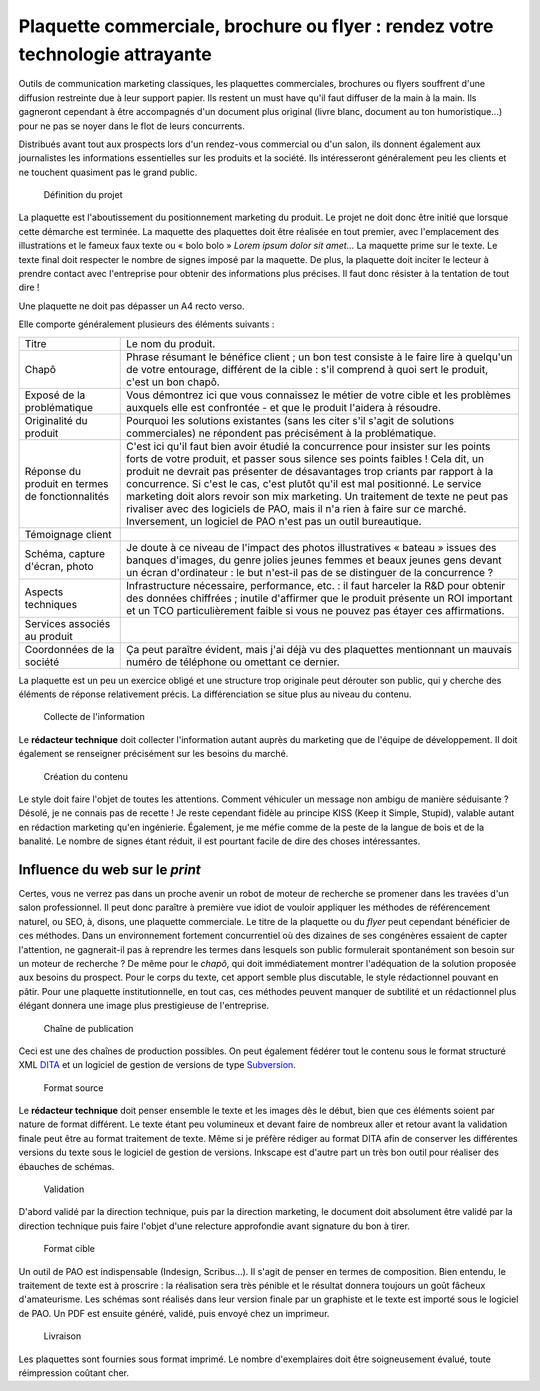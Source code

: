 .. Copyright 2011-2014 Olivier Carrère
.. Cette œuvre est mise à disposition selon les termes de la licence Creative
.. Commons Attribution - Pas d'utilisation commerciale - Partage dans les mêmes
.. conditions 4.0 international.

.. _plaquette-commerciale-brochure-ou-flyer-rendez-votre-technologie-attrayante:

Plaquette commerciale, brochure ou flyer : rendez votre technologie attrayante
==============================================================================

Outils de communication marketing classiques, les plaquettes commerciales,
brochures ou flyers souffrent d'une diffusion restreinte due à leur support
papier. Ils restent un must have qu'il faut diffuser de la main à la main. Ils
gagneront cependant à être accompagnés d'un document plus original (livre blanc,
document au ton humoristique…) pour ne pas se noyer dans le flot de leurs
concurrents.

Distribués avant tout aux prospects lors d'un rendez-vous commercial ou d'un
salon, ils donnent également aux journalistes les informations essentielles sur
les produits et la société. Ils intéresseront généralement peu les clients et ne
touchent quasiment pas le grand public.

.. figure:: media/1.png

   Définition du projet

La plaquette est l'aboutissement du positionnement marketing du produit. Le
projet ne doit donc être initié que lorsque cette démarche est terminée.  La
maquette des plaquettes doit être réalisée en tout premier, avec l'emplacement
des illustrations et le fameux faux texte ou « bolo bolo » *Lorem ipsum dolor
sit amet…* La maquette prime sur le texte. Le texte final doit respecter le
nombre de signes imposé par la maquette. De plus, la plaquette doit inciter le
lecteur à prendre contact avec l'entreprise pour obtenir des informations plus
précises. Il faut donc résister à la tentation de tout dire !

Une plaquette ne doit pas dépasser un A4 recto verso.

Elle comporte généralement plusieurs des éléments suivants :

+------------------------------+------------------------------+
|Titre                         |Le nom du produit.            |
+------------------------------+------------------------------+
|Chapô                         |Phrase résumant le bénéfice   |
|                              |client ; un bon test consiste |
|                              |à le faire lire à quelqu'un de|
|                              |votre entourage, différent de |
|                              |la cible : s'il comprend à    |
|                              |quoi sert le produit, c'est un|
|                              |bon chapô.                    |
+------------------------------+------------------------------+
|Exposé de la problématique    |Vous démontrez ici que vous   |
|                              |connaissez le métier de votre |
|                              |cible et les problèmes        |
|                              |auxquels elle est confrontée -|
|                              |et que le produit l'aidera à  |
|                              |résoudre.                     |
+------------------------------+------------------------------+
|Originalité du produit        |Pourquoi les solutions        |
|                              |existantes (sans les citer    |
|                              |s'il s'agit de solutions      |
|                              |commerciales) ne répondent pas|
|                              |précisément à la              |
|                              |problématique.                |
+------------------------------+------------------------------+
|Réponse du produit en termes  |C'est ici qu'il faut bien     |
|de fonctionnalités            |avoir étudié la concurrence   |
|                              |pour insister sur les points  |
|                              |forts de votre produit, et    |
|                              |passer sous silence ses points|
|                              |faibles ! Cela dit, un produit|
|                              |ne devrait pas présenter de   |
|                              |désavantages trop criants par |
|                              |rapport à la concurrence. Si  |
|                              |c'est le cas, c'est plutôt    |
|                              |qu'il est mal positionné. Le  |
|                              |service marketing doit alors  |
|                              |revoir son mix marketing. Un  |
|                              |traitement de texte ne peut   |
|                              |pas rivaliser avec des        |
|                              |logiciels de PAO, mais il n'a |
|                              |rien à faire sur ce           |
|                              |marché. Inversement, un       |
|                              |logiciel de PAO n'est pas un  |
|                              |outil bureautique.            |
+------------------------------+------------------------------+
|Témoignage client             |                              |
+------------------------------+------------------------------+
|Schéma, capture d'écran, photo|Je doute à ce niveau de       |
|                              |l'impact des photos           |
|                              |illustratives « bateau »      |
|                              |issues des banques d'images,  |
|                              |du genre jolies jeunes femmes |
|                              |et beaux jeunes gens devant un|
|                              |écran d'ordinateur : le but   |
|                              |n'est-il pas de se distinguer |
|                              |de la concurrence ?           |
+------------------------------+------------------------------+
|Aspects techniques            |Infrastructure nécessaire,    |
|                              |performance, etc. : il faut   |
|                              |harceler la R&D pour obtenir  |
|                              |des données chiffrées ;       |
|                              |inutile d'affirmer que le     |
|                              |produit présente un ROI       |
|                              |important et un TCO           |
|                              |particulièrement faible si    |
|                              |vous ne pouvez pas étayer ces |
|                              |affirmations.                 |
+------------------------------+------------------------------+
|Services associés au produit  |                              |
+------------------------------+------------------------------+
|Coordonnées de la société     |Ça peut paraître évident, mais|
|                              |j'ai déjà vu des plaquettes   |
|                              |mentionnant un mauvais numéro |
|                              |de téléphone ou omettant ce   |
|                              |dernier.                      |
+------------------------------+------------------------------+

La plaquette est un peu un exercice obligé et une structure trop originale peut
dérouter son public, qui y cherche des éléments de réponse relativement
précis. La différenciation se situe plus au niveau du contenu.

.. figure:: media/2.png

   Collecte de l'information

Le **rédacteur technique** doit collecter l'information autant auprès du
marketing que de l'équipe de développement. Il doit également se renseigner
précisément sur les besoins du marché.

.. figure:: media/3.png

   Création du contenu

Le style doit faire l'objet de toutes les attentions. Comment véhiculer un
message non ambigu de manière séduisante ? Désolé, je ne connais pas de recette
! Je reste cependant fidèle au principe KISS (Keep it Simple, Stupid), valable
autant en rédaction marketing qu'en ingénierie. Également, je me méfie comme de
la peste de la langue de bois et de la banalité. Le nombre de signes étant
réduit, il est pourtant facile de dire des choses intéressantes.

Influence du web sur le *print*
-------------------------------

Certes, vous ne verrez pas dans un proche avenir un robot de moteur de recherche
se promener dans les travées d'un salon professionnel. Il peut donc paraître à
première vue idiot de vouloir appliquer les méthodes de référencement naturel,
ou SEO, à, disons, une plaquette commerciale. Le titre de la plaquette ou du
*flyer* peut cependant bénéficier de ces méthodes. Dans un environnement
fortement concurrentiel où des dizaines de ses congénères essaient de capter
l'attention, ne gagnerait-il pas à reprendre les termes dans lesquels son public
formulerait spontanément son besoin sur un moteur de recherche ? De même pour le
*chapô*, qui doit immédiatement montrer l'adéquation de la solution proposée aux
besoins du prospect. Pour le corps du texte, cet apport semble plus discutable,
le style rédactionnel pouvant en pâtir. Pour une plaquette institutionnelle, en
tout cas, ces méthodes peuvent manquer de subtilité et un rédactionnel plus
élégant donnera une image plus prestigieuse de l'entreprise.

.. figure:: media/processus-plaquette.png

   Chaîne de publication

Ceci est une des chaînes de production possibles. On peut également fédérer tout
le contenu sous le format structuré XML `DITA <http://dita.xml.org/>`_ et un
logiciel de gestion de versions de type `Subversion
<http://fr.wikipedia.org/wiki/Apache_Subversion>`_.

.. figure:: media/4.png

   Format source

Le **rédacteur technique** doit penser ensemble le texte et les images dès le
début, bien que ces éléments soient par nature de format différent. Le texte
étant peu volumineux et devant faire de nombreux aller et retour avant la
validation finale peut être au format traitement de texte. Même si je préfère
rédiger au format DITA afin de conserver les différentes versions du texte sous
le logiciel de gestion de versions. Inkscape est d'autre part un très bon outil
pour réaliser des ébauches de schémas.

.. figure:: media/5.png

   Validation

D'abord validé par la direction technique, puis par la direction marketing, le
document doit absolument être validé par la direction technique puis faire
l'objet d'une relecture approfondie avant signature du bon à tirer.

.. figure:: media/6.png

   Format cible

Un outil de PAO est indispensable (Indesign, Scribus…). Il s'agit de penser en
termes de composition. Bien entendu, le traitement de texte est à proscrire : la
réalisation sera très pénible et le résultat donnera toujours un goût fâcheux
d'amateurisme.  Les schémas sont réalisés dans leur version finale par un
graphiste et le texte est importé sous le logiciel de PAO. Un PDF est ensuite
généré, validé, puis envoyé chez un imprimeur.

.. figure:: media/7.png

   Livraison

Les plaquettes sont fournies sous format imprimé. Le nombre d'exemplaires doit
être soigneusement évalué, toute réimpression coûtant cher.
